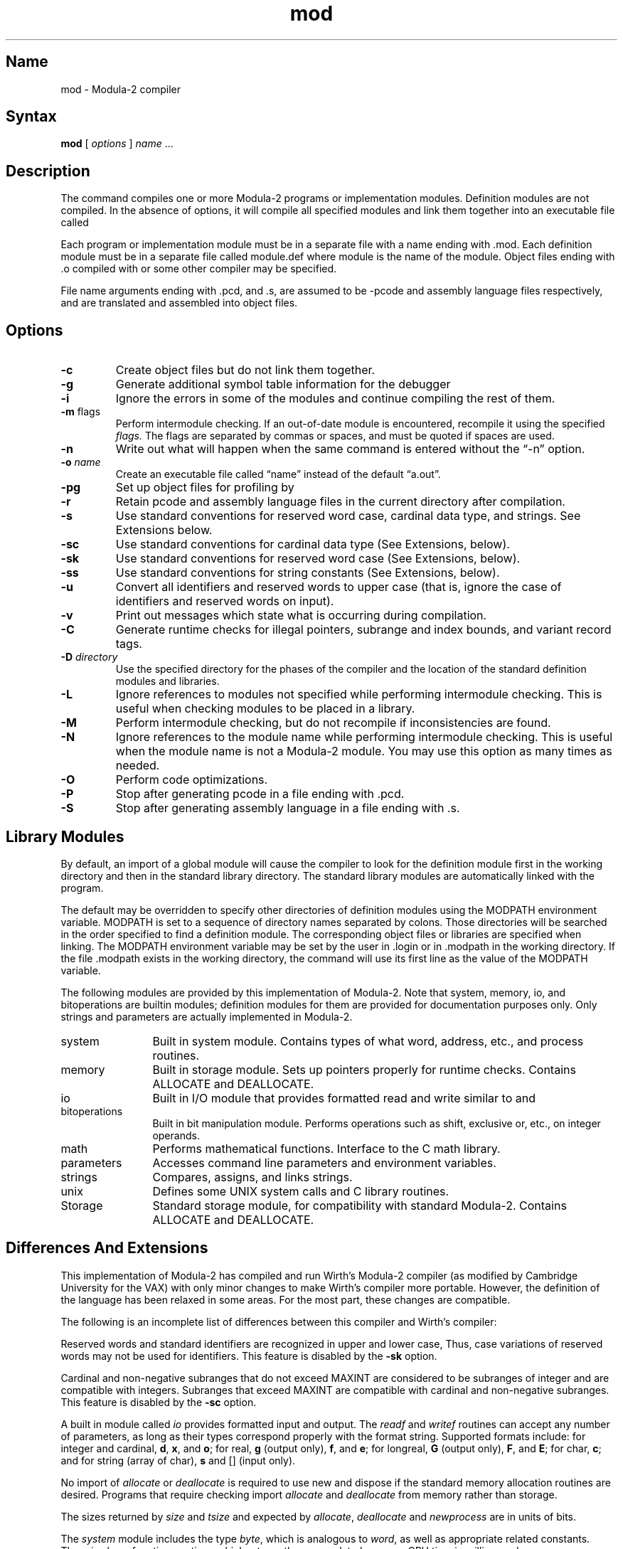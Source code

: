 .TH mod 1 VAX "" Unsupported
.SH Name
mod \- Modula-2 compiler
.SH Syntax
.B mod
[ \fIoptions\fP ] \fIname\fP ...
.SH Description
.NXS "Modula-2 compiler" "mod command"
.NXB "mod command"
.NXB "Modula-2 program" "compiling"
The 
.PN mod
command
compiles one or more Modula-2 programs or implementation modules.
Definition modules are not compiled.
In the absence of options, it will compile all specified modules and link
them together into an executable file called
.PN a.out.
.PP
Each program or implementation module must be in a separate file with a name
ending with .mod.
Each definition module must be in a separate file called module.def 
where module is the name of the module.
Object files ending with .o compiled with
.PN mod
or some
other compiler may be specified.
.PP
File name arguments ending with .pcd, and .s, are assumed to be \-pcode
and assembly language files respectively,
and are translated and assembled into object files.
.SH Options
.NXR "mod command" "options"
.IP \fB\-c\fR
Create object files but do not link them together.
.IP \fB\-g\fR
Generate additional symbol table information for the debugger
.MS dbx 1 .
.IP \fB\-i\fR
Ignore the errors in some of the modules
and continue compiling the rest of them.
.IP "\fB\-m \fRflags"
Perform intermodule checking.
If an out-of-date module is encountered, recompile it using the
specified 
.I flags.
The flags are separated by commas or spaces, and must be quoted if spaces
are used.
.IP \fB\-n\fR
Write out what will happen when the same command is entered
without the \*(lq-n\*(rq option.
.IP "\fB\-o \fIname\fR"
Create an executable file called \*(lqname\*(rq instead of the default \*(lqa.out\*(rq.
.IP \fB\-pg\fR
Set up object files for profiling by
.MS gprof 1 .
.IP \fB\-r\fR
Retain pcode and assembly language files in the current directory after
compilation.
.IP \fB\-s\fR
Use standard conventions for reserved word case, cardinal data type, and strings.
See Extensions below.
.IP \fB\-sc\fR
Use standard conventions for cardinal data type (See Extensions, below).
.IP \fB\-sk\fR
Use standard conventions for reserved word case (See Extensions, below).
.IP \fB\-ss\fR
Use standard conventions for string constants (See Extensions, below).
.IP \fB\-u\fR
Convert all identifiers and reserved words to upper case (that is, ignore
the case of identifiers and reserved words on input).
.IP \fB\-v\fR
Print out messages which state what is occurring during compilation.
.IP \fB\-C\fR
Generate runtime checks for illegal pointers, subrange and index bounds,
and variant record tags.
.IP "\fB\-D \fIdirectory\fR"
Use the specified directory for the phases of the compiler and the
location of the standard definition modules and libraries.
.IP \fB\-L\fR
Ignore references to modules
not specified while performing intermodule checking.
This is useful when checking modules to be placed in a library.
.IP \fB\-M\fR
Perform intermodule checking, but do not recompile if inconsistencies
are found.
.IP \fB\-N\fR \fIname\fR
Ignore references to the module
name while performing intermodule checking.
This is useful when the module name is not a Modula-2 module.
You may use this option as many times as needed.
.IP \fB\-O\fR
Perform code optimizations.
.IP \fB\-P\fR
Stop after generating pcode in a file ending with .pcd. 
.IP \fB\-S\fR
Stop after generating assembly language in a file ending with .s.
.SH Library Modules
.NXR "mod command" "library modules"
By default, an import of a global module will cause the compiler to look for
the definition module first
in the working directory and then in the standard library directory.
The standard library modules are automatically linked with the program.
.PP
The default may be overridden to specify other directories of definition modules
using the MODPATH environment variable.
.NXR "MODPATH environment variable" "setting"
MODPATH is set to a sequence of directory names separated by colons.
Those directories will be searched in the order specified to find 
a definition
module.
The corresponding object files or libraries are specified when linking.
The MODPATH environment variable may be set by the user
in .login or in .modpath in the working directory.
If the file .modpath exists in the working directory, the 
.PN mod
command will use its first line as the value of the MODPATH variable.
.PP
The following modules are provided by this implementation of Modula-2.
Note that system, memory, io, and bitoperations are builtin modules;
definition modules for them are provided for documentation purposes only.
Only strings and parameters are actually implemented in Modula-2.
.TP 12
system
Built in system module.  Contains types of what word, address, etc., and process
routines.
.TP
memory
Built in storage module.  Sets up pointers properly for runtime checks.
Contains ALLOCATE and DEALLOCATE.
.TP
io
Built in I/O module that provides formatted read and write similar to
.MS scanf 3
and
.MS printf 3 .
.TP
bitoperations
Built in bit manipulation module.
Performs operations such as shift, exclusive or, etc., on integer operands.
.TP
math
Performs mathematical functions.
Interface to the C math library.
.TP
parameters
Accesses command line parameters and environment variables.
.TP
strings
Compares, assigns, and links strings.
.TP
unix
Defines some UNIX system calls and C library routines.
.TP
Storage
Standard storage module, for compatibility with standard Modula-2.
Contains ALLOCATE and DEALLOCATE.
.SH Differences And Extensions
.NXR "mod command" "Wirth's compiler and"
This implementation of Modula-2 has compiled and run Wirth's Modula-2 compiler
(as modified by Cambridge University for the VAX) with only minor changes
to make Wirth's compiler more portable.
However, the definition of the language has been relaxed in some areas.
For the most part, these changes are compatible.
.PP
The following is an incomplete list of differences between this compiler and
Wirth's compiler:
.PP
Reserved words and standard identifiers are recognized in upper
and lower case,
Thus, case variations of reserved words may not be used for identifiers.
This feature is disabled by the
.B \-sk
option.
.PP
Cardinal and non-negative subranges that do not exceed MAXINT are considered
to be subranges of integer and are compatible with integers.
Subranges that exceed MAXINT are compatible with cardinal and non-negative
subranges.
This feature is disabled by the
.B \-sc
option.
.PP
A built in module called
.I io
provides formatted input and output.
The
.I readf
and
.I writef
routines can accept any number of parameters, as long as their types
correspond properly with the format string.
Supported formats include: for integer and cardinal,
.BR d ,
.BR x ,
and
.BR o ;
for real,
.B g
(output only),
.BR f ,
and
.BR e ;
for longreal,
.B G
(output only),
.BR F ,
and
.BR E ;
for char,
.BR c ;
and
for string (array of char),
.B s
and
[] (input only).
.PP
No import of
.I allocate
or
.I deallocate
is required to use new and dispose if the standard memory allocation routines
are desired.
Programs that require checking import 
.I allocate 
and 
.I deallocate
from memory rather than storage.
.PP
The sizes returned by
.I size
and
.I tsize
and expected by
.IR allocate ,
.I deallocate
and
.I newprocess
are in units of bits.
.PP
The
.I system
module includes the type
.IR byte ,
which is analogous to
.IR word ,
as well as appropriate related constants.
There is also a function cputime, which returns the accumulated program
CPU time in milliseconds.
.PP
There is a standard type called
.I longreal
that stores a double precision real value.
A standard function longfloat converts cardinals, integers, or reals 
to longreal.
.PP
Additional standard procedures include:
.TP 12
min(a,b)
Returns the smaller of two cardinal, integer, real, or longreal values.
.TP
max(a,b)
Returns the larger of two cardinal, integer, real, or longreal values.
.TP
assert(condition[,message])
Aborts the program (with the optional message)
if the condition is false.
.TP
number(a)
Returns the number of elements in the specified array.
.TP
first(type)
Returns the smallest legal value of the specified type.
.TP
last(type)
Returns the largest legal value of the specified type.
.PP
Definition modules are not compiled.
.PP
Escape sequences may be placed in strings to specify non-printing characters.
E.g., \en, \et, \er, \ef, \eb, \e\e, \e', and \e" mean
linefeed, tab, carriage return, form feed, backspace, backslash,
single quote, and double quote, respectively.
In addition a \e followed by up to three octal digits specifies the
the character whose ASCII code is the octal value.
A single (double) quote also may be put in a string delimited with
single (double) quotes by specifying two single (double) quotes.
This feature is disabled by the
.B \-ss
option.
.PP
The interface to Unix is through a module called
.I unix
rather than the
.I system
module.
The
.I unixcall
procedure is handled for compatibility with the Cambridge compiler,
but is not recommended.
.PP
Additional keywords are recognized in certain contexts.
These keywords are prefixed by @ to avoid conflicting with valid
identifiers.
.TP
Pointer attributes
Attributes may be specified between the keywords
.I pointer
and
.I to
in order to change the default assumptions of Modula-2 pointer with checking.
Recognized attributes are:
.br
.ta 2i
@nocheck	Modula-2 pointer, no checking
.br
@c	C/malloc pointer, no checking
.br
@pascal	Pascal pointer, Pascal checking
.TP
Size and alignment
The size and alignment of data types may be specified preceding any
type specification.
The size and alignment multiples are in bits.
For example,
.br
    type Register = @align 2 @size 4 [-8..7];
.br
defines a type that occupies 4 bits aligned on a multiple of two bits.
.TP
Exports
Exports from a definition module are assumed qualified.  
Unqualified exports are permitted if the @unqualified keyword is used.
Multiple export statements are permitted, but they must occur next to
each other.
.TP
External variables and procedures
A procedure or variable may be accessed by C and Pascal routines using
its unqualified name if the @external attribute
occurs between the keyword procedure and the name of the procedure or
precedes the variable declaration. 
.TP
Uncounted open arrays
Open array parameters appear as two parameters, the address of the array and
the number of element-to-non-Modula-2 programs.
If necessary, the count may be omitted by placing the attribute @nocount
between the keywords
.I array
and
.I of
in the open array declaration.
.SH Restrictions	 
.NXR "mod command" "restricted"
This is an experimental compiler, and thus no warranties are expressed or
implied about its conformance to the definition of the Modula-2 language
or about its proper functioning.
We will endeavor to report and fix bugs, but users should be aware that this
compiler is not a supported product.
.SH Diagnostics
.NXR "mod command" "diagnostics"
All error messages suppress subsequent compilation phases.
Error messages ending with a question mark are internal errors, and
probably represent compiler bugs.
When pointer checking is running in a Modula-2 program,
segmentation faults may be generated by the pointer validation test.
These are intentional and should be considered as invalid pointer messages.  
The compiler runs with runtime checks enabled, and may produce core dumps.
Report problems to the author.
.SH Files
.ta 2.6i
file.mod	Program or implementation module
.br
file.def	Definition module
.br
file.pcd	Pcode (\-P or \-r)
.br
file.s	Assembly code (\-S or \-r)
.br
/usr/local/lib/mod/mod2.0	Modula-2 compiler front-end
.br
/usr/local/lib/mod/mod2.1	Modula-2 compiler back-end
.br
/usr/local/lib/mod/mod2.2	Intermodule checker
.br
/usr/local/lib/mod/*.def	Standard definition modules
.br
/usr/local/lib/mod/modlib	Default library
.br
/tmp/modNNNNNN.pcd	Temporary Pcode file
.br
/tmp/modNNNNNN.s	Temporary assembly code file
.\"	.SH "SEE ALSO"
.\"	N. Wirth,
.\"	.IR "Programming in Modula-2" ,
.\"	Springer-Verlag, New York, 1982.
.\"	.SH AUTHOR
.\"	Michael L. Powell
.\"	.br
.\"	Digital Equipment Corporation
.\"	.br
.\"	Western Research Laboratory
.\"	.br
.\"	4410 El Camino Real
.\"	.br
.\"	Los Altos, CA  94022
.\"	.br
.\"	Mail: powell@decwrl.csnet or {decvax,ucbvax}!decwrl!powell
.\"	.PP
.\"	Software and documentation is
.\"	Copyright 1984, Digital Equipment Corporation,
.\"	Maynard, Massachusetts.
.\"	All rights reserved.
.\"	This software is provided under license agreement and must be kept confidential.
.NXB "mod command"
.NXB "Modula-2 program" "compiling"

